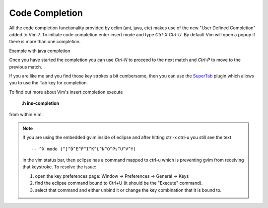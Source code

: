 .. Copyright (C) 2005 - 2009  Eric Van Dewoestine

   This program is free software: you can redistribute it and/or modify
   it under the terms of the GNU General Public License as published by
   the Free Software Foundation, either version 3 of the License, or
   (at your option) any later version.

   This program is distributed in the hope that it will be useful,
   but WITHOUT ANY WARRANTY; without even the implied warranty of
   MERCHANTABILITY or FITNESS FOR A PARTICULAR PURPOSE.  See the
   GNU General Public License for more details.

   You should have received a copy of the GNU General Public License
   along with this program.  If not, see <http://www.gnu.org/licenses/>.

.. _vim/code_completion:

Code Completion
===============

All the code completion functionality provided by eclim (ant, java, etc) makes
use of the new "User Defined Completion" added to Vim 7.  To initiate code
completion enter insert mode and type *Ctrl-X Ctrl-U*.  By default Vim will
open a popup if there is more than one completion.

Example with java completion

.. image:: ../images/screenshots/java/completion.png

Once you have started the completion you can use *Ctrl-N* to proceed to the
next match and *Ctrl-P* to move to the previous match.

If you are like me and you find those key strokes a bit cumbersome, then you
can use the SuperTab_ plugin which allows you to use the Tab key for
completion.

To find out more about Vim's insert completion execute

  **:h ins-completion**

from within Vim.

.. note::

  If you are using the embedded gvim inside of eclipse and after hitting ctrl-x
  ctrl-u you still see the text

  ::

    -- ^X mode (^]^D^E^F^I^K^L^N^O^Ps^U^V^Y)

  in the vim status bar, then eclipse has a command mapped to ctrl-u which is
  preventing gvim from receiving that keystroke.  To resolve the issue:

  1. open the key preferences page: Window -> Preferences -> General -> Keys
  2. find the eclipse command bound to Ctrl+U (it should be the "Execute"
     command).
  3. select that command and either unbind it or change the key combination
     that it is bound to.

.. _supertab: http://www.vim.org/scripts/script.php?script_id=1643
